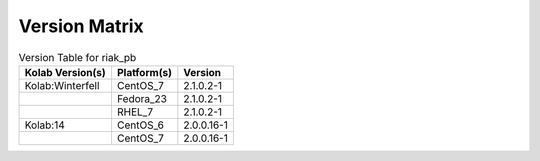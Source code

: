 .. _about-riak_pb-version-matrix:

Version Matrix
==============

.. table:: Version Table for riak_pb

    +---------------------+---------------+--------------------------------------+
    | Kolab Version(s)    | Platform(s)   | Version                              |
    +=====================+===============+======================================+
    | Kolab:Winterfell    | CentOS_7      | 2.1.0.2-1                            |
    +---------------------+---------------+--------------------------------------+
    |                     | Fedora_23     | 2.1.0.2-1                            |
    +---------------------+---------------+--------------------------------------+
    |                     | RHEL_7        | 2.1.0.2-1                            |
    +---------------------+---------------+--------------------------------------+
    | Kolab:14            | CentOS_6      | 2.0.0.16-1                           |
    +---------------------+---------------+--------------------------------------+
    |                     | CentOS_7      | 2.0.0.16-1                           |
    +---------------------+---------------+--------------------------------------+

